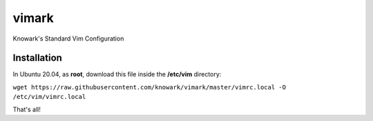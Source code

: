 vimark
######

Knowark's Standard Vim Configuration

Installation
============

In Ubuntu 20.04, as **root**, download this file inside the **/etc/vim** directory:

``wget https://raw.githubusercontent.com/knowark/vimark/master/vimrc.local -O /etc/vim/vimrc.local``

That's all!
